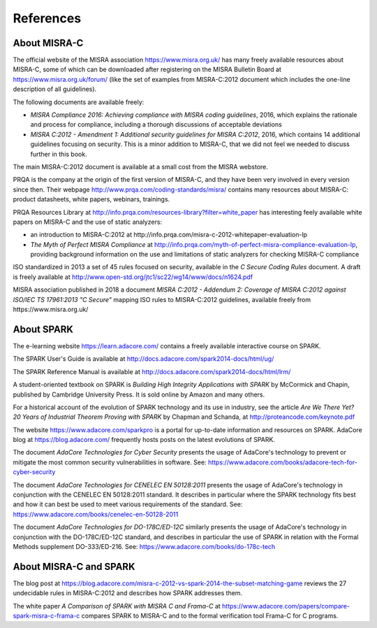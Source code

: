 References
----------

About MISRA-C
*************

The official website of the MISRA association https://www.misra.org.uk/ has
many freely available resources about MISRA-C, some of which can be downloaded
after registering on the MISRA Bulletin Board at
https://www.misra.org.uk/forum/ (like the set of examples from MISRA-C:2012
document which includes the one-line description of all guidelines).

The following documents are available freely:

- `MISRA Compliance 2016: Achieving compliance with MISRA coding guidelines`,
  2016, which explains the rationale and process for compliance, including a
  thorough discussions of acceptable deviations

- `MISRA C:2012 - Amendment 1: Additional security guidelines for MISRA
  C:2012`, 2016, which contains 14 additional guidelines focusing on
  security. This is a minor addition to MISRA-C, that we did not feel we needed
  to discuss further in this book.

The main MISRA-C:2012 document is available at a small cost from the MISRA
webstore.

PRQA is the company at the origin of the first version of MISRA-C, and they
have been very involved in every version since then. Their webpage
http://www.prqa.com/coding-standards/misra/ contains many resources about
MISRA-C: product datasheets, white papers, webinars, trainings.

PRQA Resources Library at
http://info.prqa.com/resources-library?filter=white_paper has interesting feely
available white papers on MISRA-C and the use of static analyzers:

- an introduction to MISRA-C:2012 at
  http://info.prqa.com/misra-c-2012-whitepaper-evaluation-lp

- `The Myth of Perfect MISRA Compliance` at
  http://info.prqa.com/myth-of-perfect-misra-compliance-evaluation-lp,
  providing background information on the use and limitations of static
  analyzers for checking MISRA-C compliance

ISO standardized in 2013 a set of 45 rules focused on security, available in
the `C Secure Coding Rules` document. A draft is freely available at
http://www.open-std.org/jtc1/sc22/wg14/www/docs/n1624.pdf

MISRA association published in 2018 a document `MISRA C:2012 - Addendum 2:
Coverage of MISRA C:2012 against ISO/IEC TS 17961:2013 "C Secure"` mapping ISO
rules to MISRA-C:2012 guidelines, available freely from
https://www.misra.org.uk/

About SPARK
***********

The e-learning website https://learn.adacore.com/ contains a freely available
interactive course on SPARK.

The SPARK User's Guide is available at
http://docs.adacore.com/spark2014-docs/html/ug/

The SPARK Reference Manual is available at
http://docs.adacore.com/spark2014-docs/html/lrm/

A student-oriented textbook on SPARK is `Building High Integrity Applications
with SPARK` by McCormick and Chapin, published by Cambridge University
Press. It is sold online by Amazon and many others.

For a historical account of the evolution of SPARK technology and its use in
industry, see the article `Are We There Yet? 20 Years of Industrial Theorem
Proving with SPARK` by Chapman and Schanda, at
http://proteancode.com/keynote.pdf

The website https://www.adacore.com/sparkpro is a portal for up-to-date
information and resources on SPARK. AdaCore blog at https://blog.adacore.com/
frequently hosts posts on the latest evolutions of SPARK.

The document `AdaCore Technologies for Cyber Security` presents the usage of
AdaCore's technology to prevent or mitigate the most common security
vulnerabilities in software. See:
https://www.adacore.com/books/adacore-tech-for-cyber-security

The document `AdaCore Technologies for CENELEC EN 50128:2011` presents the
usage of AdaCore's technology in conjunction with the CENELEC EN 50128:2011
standard. It describes in particular where the SPARK technology fits best and
how it can best be used to meet various requirements of the standard. See:
https://www.adacore.com/books/cenelec-en-50128-2011

The document `AdaCore Technologies for DO-178C/ED-12C` similarly presents the
usage of AdaCore's technology in conjunction with the DO-178C/ED-12C standard,
and describes in particular the use of SPARK in relation with the Formal
Methods supplement DO-333/ED-216. See:
https://www.adacore.com/books/do-178c-tech

About MISRA-C and SPARK
***********************

The blog post at
https://blog.adacore.com/misra-c-2012-vs-spark-2014-the-subset-matching-game
reviews the 27 undecidable rules in MISRA-C:2012 and describes how SPARK
addresses them.

The white paper `A Comparison of SPARK with MISRA C and Frama-C` at
https://www.adacore.com/papers/compare-spark-misra-c-frama-c compares SPARK to
MISRA-C and to the formal verification tool Frama-C for C programs.

